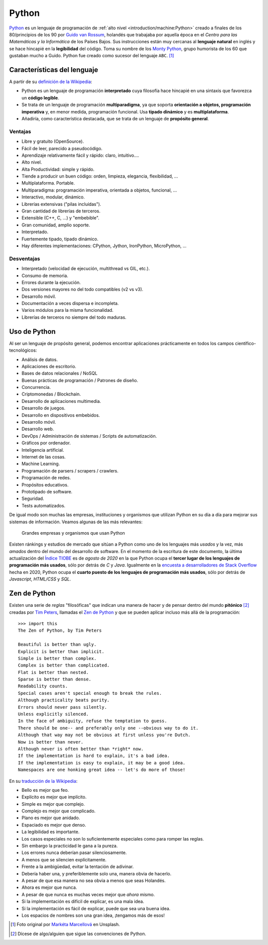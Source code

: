 ******
Python
******

.. image:: img/marketa-marcellova-Bjm9JmpNfd0-unsplash.jpg

`Python <https://www.python.org/>`__ es un lenguaje de programación de :ref:`alto nivel <introduction/machine:Python>` creado a finales de los 80/principios de los 90 por `Guido van Rossum`_, holandés que trabajaba por aquella época en el *Centro para las Matemáticas y la Informática* de los Países Bajos. Sus instrucciones están muy cercanas al **lenguaje natural** en inglés y se hace hincapié en la **legibilidad** del código. Toma su nombre de los `Monty Python`_, grupo humorista de los 60 que gustaban mucho a Guido. Python fue creado como sucesor del lenguaje ``ABC``. [#python-unsplash]_

Características del lenguaje
============================

A partir de su `definición de la Wikipedia <https://es.wikipedia.org/wiki/Python>`_:

* Python es un lenguaje de programación **interpretado** cuya filosofía hace hincapié en una sintaxis que favorezca un **código legible**.
* Se trata de un lenguaje de programación **multiparadigma**, ya que soporta **orientación a objetos, programación imperativa** y, en menor medida, programación funcional. Usa **tipado dinámico** y es **multiplataforma**.
* Añadiría, como característica destacada, que se trata de un lenguaje de **propósito general**.

Ventajas
--------

* Libre y gratuito (OpenSource).
* Fácil de leer, parecido a pseudocódigo.
* Aprendizaje relativamente fácil y rápido: claro, intuitivo....
* Alto nivel.
* Alta Productividad: simple y rápido.
* Tiende a producir un buen código: orden, limpieza, elegancia, flexibilidad, ...
* Multiplataforma. Portable.
* Multiparadigma: programación imperativa, orientada a objetos, funcional, ...
* Interactivo, modular, dinámico.
* Librerías extensivas ("pilas incluídas").
* Gran cantidad de librerías de terceros.
* Extensible (C++, C, ...) y "embebible".
* Gran comunidad, amplio soporte.
* Interpretado.
* Fuertemente tipado, tipado dinámico.
* Hay diferentes implementaciones: CPython, Jython, IronPython, MicroPython, ...

Desventajas
-----------

* Interpretado (velocidad de ejecución, multithread vs GIL, etc.).
* Consumo de memoria.
* Errores durante la ejecución.
* Dos versiones mayores no del todo compatibles (v2 vs v3).
* Desarrollo móvil.
* Documentación a veces dispersa e incompleta.
* Varios módulos para la misma funcionalidad.
* Librerías de terceros no siempre del todo maduras.

Uso de Python
=============

Al ser un lenguaje de propósito general, podemos encontrar aplicaciones prácticamente en todos los campos científico-tecnológicos:

* Análisis de datos.
* Aplicaciones de escritorio.
* Bases de datos relacionales / NoSQL
* Buenas prácticas de programación / Patrones de diseño.
* Concurrencia.
* Criptomonedas / Blockchain.
* Desarrollo de aplicaciones multimedia.
* Desarrollo de juegos.
* Desarrollo en dispositivos embebidos.
* Desarrollo móvil.
* Desarrollo web.
* DevOps / Administración de sistemas / Scripts de automatización.
* Gráficos por ordenador.
* Inteligencia artificial.
* Internet de las cosas.
* Machine Learning.
* Programación de parsers / scrapers / crawlers.
* Programación de redes.
* Propósitos educativos.
* Prototipado de software.
* Seguridad.
* Tests automatizados.

De igual modo son muchas las empresas, instituciones y organismos que utilizan Python en su día a día para mejorar sus sistemas de información. Veamos algunas de las más relevantes:

.. figure:: img/who-uses-python.png
    
    Grandes empresas y organismos que usan Python

Existen ránkings y estudios de mercado que sitúan a Python como uno de los lenguajes más *usados* y la vez, más *amados* dentro del mundo del desarrollo de software. En el momento de la escritura de este documento, la última actualización del `Índice TIOBE`_ es de *agosto de 2020* en la que Python ocupa el **tercer lugar de los lenguajes de programación más usados**, sólo por detrás de *C* y *Java*. Igualmente en la `encuesta a desarrolladores de Stack Overflow`_ hecha en 2020, Python ocupa el **cuarto puesto de los lenguajes de programación más usados**, sólo por detrás de *Javascript*, *HTML/CSS* y *SQL*.

Zen de Python
=============

Existen una serie de *reglas* "filosóficas" que indican una manera de hacer y de pensar dentro del mundo **pitónico** [#pithonic]_ creadas por `Tim Peters`_, llamadas el `Zen de Python <https://www.python.org/dev/peps/pep-0020/>`__ y que se pueden aplicar incluso más allá de la programación::

    >>> import this
    The Zen of Python, by Tim Peters

    Beautiful is better than ugly.
    Explicit is better than implicit.
    Simple is better than complex.
    Complex is better than complicated.
    Flat is better than nested.
    Sparse is better than dense.
    Readability counts.
    Special cases aren't special enough to break the rules.
    Although practicality beats purity.
    Errors should never pass silently.
    Unless explicitly silenced.
    In the face of ambiguity, refuse the temptation to guess.
    There should be one-- and preferably only one --obvious way to do it.
    Although that way may not be obvious at first unless you're Dutch.
    Now is better than never.
    Although never is often better than *right* now.
    If the implementation is hard to explain, it's a bad idea.
    If the implementation is easy to explain, it may be a good idea.
    Namespaces are one honking great idea -- let's do more of those!

En su `traducción de la Wikipedia <https://es.wikipedia.org/wiki/Zen_de_Python>`_:

* Bello es mejor que feo.
* Explícito es mejor que implícito.
* Simple es mejor que complejo.
* Complejo es mejor que complicado.
* Plano es mejor que anidado.
* Espaciado es mejor que denso.
* La legibilidad es importante.
* Los casos especiales no son lo suficientemente especiales como para romper las reglas.
* Sin embargo la practicidad le gana a la pureza.
* Los errores nunca deberían pasar silenciosamente.
* A menos que se silencien explícitamente.
* Frente a la ambigüedad, evitar la tentación de adivinar.
* Debería haber una, y preferiblemente solo una, manera obvia de hacerlo.
* A pesar de que esa manera no sea obvia a menos que seas Holandés.
* Ahora es mejor que nunca.
* A pesar de que nunca es muchas veces mejor que *ahora* mismo.
* Si la implementación es difícil de explicar, es una mala idea.
* Si la implementación es fácil de explicar, puede que sea una buena idea.
* Los espacios de nombres son una gran idea, ¡tengamos más de esos!



.. --------------- Footnotes ---------------

.. [#python-unsplash] Foto original por `Markéta Marcellová`_ en Unsplash.
.. [#pithonic] Dícese de algo/alguien que sigue las convenciones de Python.

.. --------------- Hyperlinks ---------------

.. _Markéta Marcellová: https://unsplash.com/@ketdee?utm_source=unsplash&utm_medium=referral&utm_content=creditCopyText
.. _Guido van Rossum: https://es.wikipedia.org/wiki/Guido_van_Rossum
.. _Monty Python: https://es.wikipedia.org/wiki/Monty_Python
.. _Tim Peters: https://en.wikipedia.org/wiki/Tim_Peters_(software_engineer)
.. _Índice TIOBE: https://www.tiobe.com/tiobe-index/
.. _encuesta a desarrolladores de Stack Overflow: https://insights.stackoverflow.com/survey/2020#most-popular-technologies
